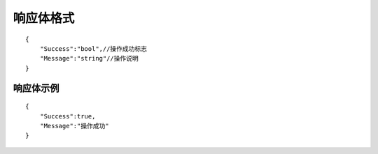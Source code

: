 -------------
响应体格式
-------------
::

    {
        "Success":"bool",//操作成功标志
        "Message":"string"//操作说明
    }

响应体示例
-------------
::

    {
        "Success":true,
        "Message":"操作成功"
    }
